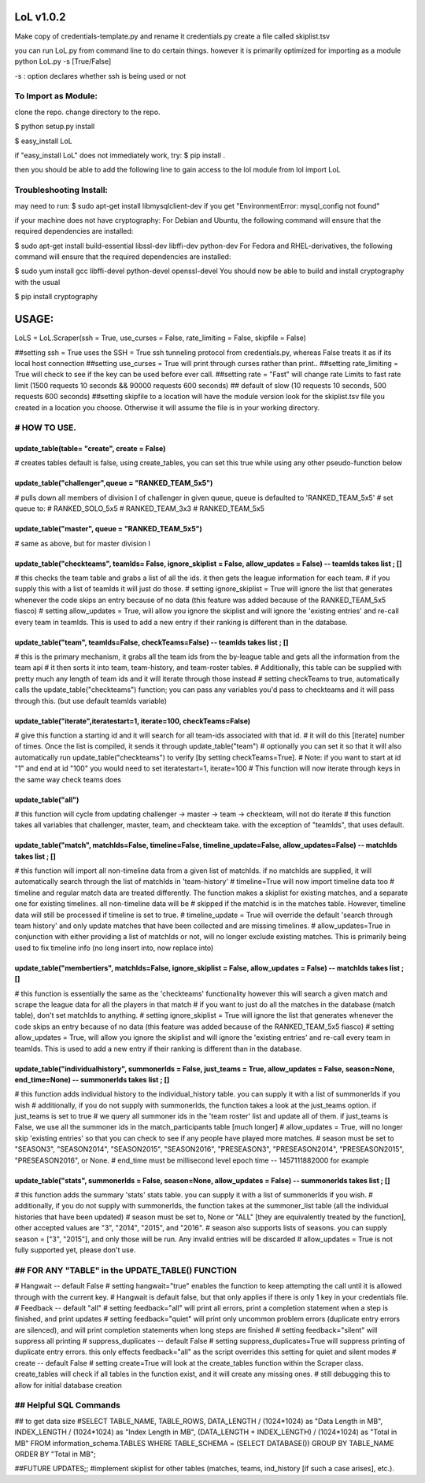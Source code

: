 LoL v1.0.2
==================


Make copy of credentials-template.py and rename it credentials.py
create a file called skiplist.tsv


you can run LoL.py from command line to do certain things. however it is primarily optimized for importing as a module
python LoL.py -s [True/False]

-s : option declares whether ssh is being used or not



To Import as Module:
~~~~~~~~~~~~~~~~~~~~
clone the repo. 
change directory to the repo.


$ python setup.py install

$ easy_install LoL

if "easy_install LoL" does not immediately work, try:
$ pip install .





then you should be able to add the following line to gain access to the lol module
from lol import LoL

Troubleshooting Install:
~~~~~~~~~~~~~~~~~~~~~~~~
may need to run:
$ sudo apt-get install libmysqlclient-dev
if you get "EnvironmentError: mysql_config not found"

if your machine does not have cryptography:
For Debian and Ubuntu, the following command will ensure that the required dependencies are installed:

$ sudo apt-get install build-essential libssl-dev libffi-dev python-dev
For Fedora and RHEL-derivatives, the following command will ensure that the required dependencies are installed:

$ sudo yum install gcc libffi-devel python-devel openssl-devel
You should now be able to build and install cryptography with the usual

$ pip install cryptography





USAGE: 
===============

LoLS = LoL.Scraper(ssh = True, use_curses = False, rate_limiting = False, skipfile = False)

##setting ssh = True uses the SSH = True ssh tunneling protocol from credentials.py, whereas False treats it as if its local host connection
##setting use_curses = True will print through curses rather than print..
##setting rate_limiting = True will check to see if the key can be used before ever call.
##setting rate = "Fast" will change rate Limits to fast rate limit (1500 requests 10 seconds && 90000 requests 600 seconds) 
##     default of slow (10 requests 10 seconds, 500 requests 600 seconds)
##setting skipfile to a location will have the module version look for the skiplist.tsv file you created in a location you choose. Otherwise it will assume the file is in your working directory. 


# HOW TO USE.
~~~~~~~~~~~~~~~~

update_table(table= "create", create = False)
-------------
# creates tables default is false, using create_tables, you can set this true while using any other pseudo-function below


update_table("challenger",queue = "RANKED_TEAM_5x5")
-------------
# pulls down all members of division I of challenger in given queue, queue is defaulted to 'RANKED_TEAM_5x5' 
# set queue to:
# RANKED_SOLO_5x5
# RANKED_TEAM_3x3
# RANKED_TEAM_5x5


update_table("master", queue = "RANKED_TEAM_5x5")
-------------
# same as above, but for master division I


update_table("checkteams", teamIds= False, ignore_skiplist = False, allow_updates = False) -- teamIds takes list ; []
-------------
# this checks the team table and grabs a list of all the ids. it then gets the league information for each team. 
# if you supply this with a list of teamIds it will just do those.
# setting ignore_skiplist = True will ignore the list that generates whenever the code skips an entry because of no data (this feature was added because of the RANKED_TEAM_5x5 fiasco)
# setting allow_updates = True, will allow you ignore the skiplist and will ignore the 'existing entries' and re-call every team in teamIds. This is used to add a new entry if their ranking is different than in the database. 


update_table("team", teamIds=False, checkTeams=False) -- teamIds takes list ; []
-------------
# this is the primary mechanism, it grabs all the team ids from the by-league table and gets all the information from the team api
# it then sorts it into team, team-history, and team-roster tables.
# Additionally, this table can be supplied with pretty much any length of team ids and it will iterate through those instead
# setting checkTeams to true, automatically calls the update_table("checkteams") function; you can pass any variables you'd pass to checkteams and it will pass through this. (but use default teamIds variable)


update_table("iterate",iteratestart=1, iterate=100, checkTeams=False)
-------------
# give this function a starting id and it will search for all team-ids associated with that id. 
# it will do this [iterate] number of times. Once the list is compiled, it sends it through update_table("team")
# optionally you can set it so that it will also automatically run update_table("checkteams") to verify [by setting checkTeams=True]. 
# Note: if you want to start at id "1" and end at id "100" you would need to set iteratestart=1, iterate=100
# This function will now iterate through keys in the same way check teams does


update_table("all")
-------------
# this function will cycle from updating challenger -> master -> team -> checkteam, will not do iterate
# this function takes all variables that challenger, master, team, and checkteam take.  with the exception of "teamIds", that uses default.

update_table("match", matchIds=False, timeline=False, timeline_update=False, allow_updates=False) -- matchIds takes list ; []
-------------
# this function will import all non-timeline data from a given list of matchIds. if no matchIds are supplied, it will automatically search through the list of matchIds in 'team-history'
# timeline=True will now import timeline data too
# timeline and regular match data are treated differently. The function makes a skiplist for existing matches, and a separate one for existing timelines. all non-timeline data will be
#    skipped if the matchid is in the matches table. However, timeline data will still be processed if timeline is set to true. 
# timeline_update = True will override the default 'search through team history' and only update matches that have been collected and are missing timelines. 
# allow_updates=True in conjunction with either providing a list of matchIds or not, will no longer exclude existing matches. This is primarily being used to fix timeline info (no long insert into, now replace into)


update_table("membertiers", matchIds=False, ignore_skiplist = False, allow_updates = False) -- matchIds takes list ; []
-------------
# this function is essentially the same as the 'checkteams' functionality however this will search a given match and scrape the league data for all the players in that match
# if you want to just do all the matches in the database (match table), don't set matchIds to anything.
# setting ignore_skiplist = True will ignore the list that generates whenever the code skips an entry because of no data (this feature was added because of the RANKED_TEAM_5x5 fiasco)
# setting allow_updates = True, will allow you ignore the skiplist and will ignore the 'existing entries' and re-call every team in teamIds. This is used to add a new entry if their ranking is different than in the database. 



update_table("individualhistory", summonerIds = False, just_teams = True, allow_updates = False, season=None, end_time=None) -- summonerIds takes list ; []
-------------
# this function adds individual history to the individual_history table. you can supply it with a list of summonerIds if you wish
# additionally, if you do not supply with summonerIds, the function takes a look at the just_teams option. if just_teams is set to true
# we query all summoner ids in the 'team roster' list and update all of them. if just_teams is False, we use all the summoner ids in the match_participants table [much longer]
# allow_updates = True, will no longer skip 'existing entries' so that you can check to see if any people have played more matches. 
# season must be set to "SEASON3", "SEASON2014", "SEASON2015", "SEASON2016", "PRESEASON3", "PRESEASON2014", "PRESEASON2015", "PRESEASON2016", or None.
# end_time must be millisecond level epoch time -- 1457111882000 for example 



update_table("stats", summonerIds = False, season=None, allow_updates = False) -- summonerIds takes list ; []
-------------
# this function adds the summary 'stats'  stats table. you can supply it with a list of summonerIds if you wish.
# additionally, if you do not supply with summonerIds, the function takes at the summoner_list table (all the individual histories that have been updated)
# season must be set to, None or "ALL" [they are equivalently treated by the function], other accepted values are "3", "2014", "2015", and "2016". 
#     season also supports lists of seasons. you can supply season = ["3", "2015"], and only those will be run. Any invalid entries will be discarded 
# allow_updates = True is not fully supported yet, please don't use. 







## FOR ANY "TABLE" in the UPDATE_TABLE() FUNCTION
~~~~~~~~~~~~~~~~~~
# Hangwait -- default False
#     setting hangwait="true" enables the function to keep attempting the call until it is allowed through with the current key. 
#     Hangwait is default false, but that only applies if there is only 1 key in your credentials file. 
# Feedback -- default "all"
#     setting feedback="all" will print all errors, print a completion statement when a step is finished, and print updates
#     setting feedback="quiet" will print only uncommon problem errors (duplicate entry errors are silenced), and will print completion statements when long steps are finished
#     setting feedback="silent" will suppress all printing
# suppress_duplicates -- default False
#     setting suppress_duplicates=True will suppress printing of duplicate entry errors. this only effects feedback="all" as the script overrides this setting for quiet and silent modes
# create -- default False
#     setting create=True will look at the create_tables function within the Scraper class. create_tables will check if all tables in the function exist, and it will create any missing ones.
#     still debugging this to allow for initial database creation





## Helpful SQL Commands 
~~~~~~~~~~~~~~~~~~
## to get data size
#SELECT  TABLE_NAME,  TABLE_ROWS,  DATA_LENGTH / (1024*1024) as "Data Length in MB",  INDEX_LENGTH / (1024*1024) as "Index Length in MB",  (DATA_LENGTH + INDEX_LENGTH) / (1024*1024) as "Total in MB"   FROM  information_schema.TABLES  WHERE  TABLE_SCHEMA = (SELECT DATABASE())  GROUP BY  TABLE_NAME  ORDER BY  "Total in MB";




##FUTURE UPDATES;;
#implement skiplist for other tables (matches, teams, ind_history [if such a case arises], etc.). 
 
